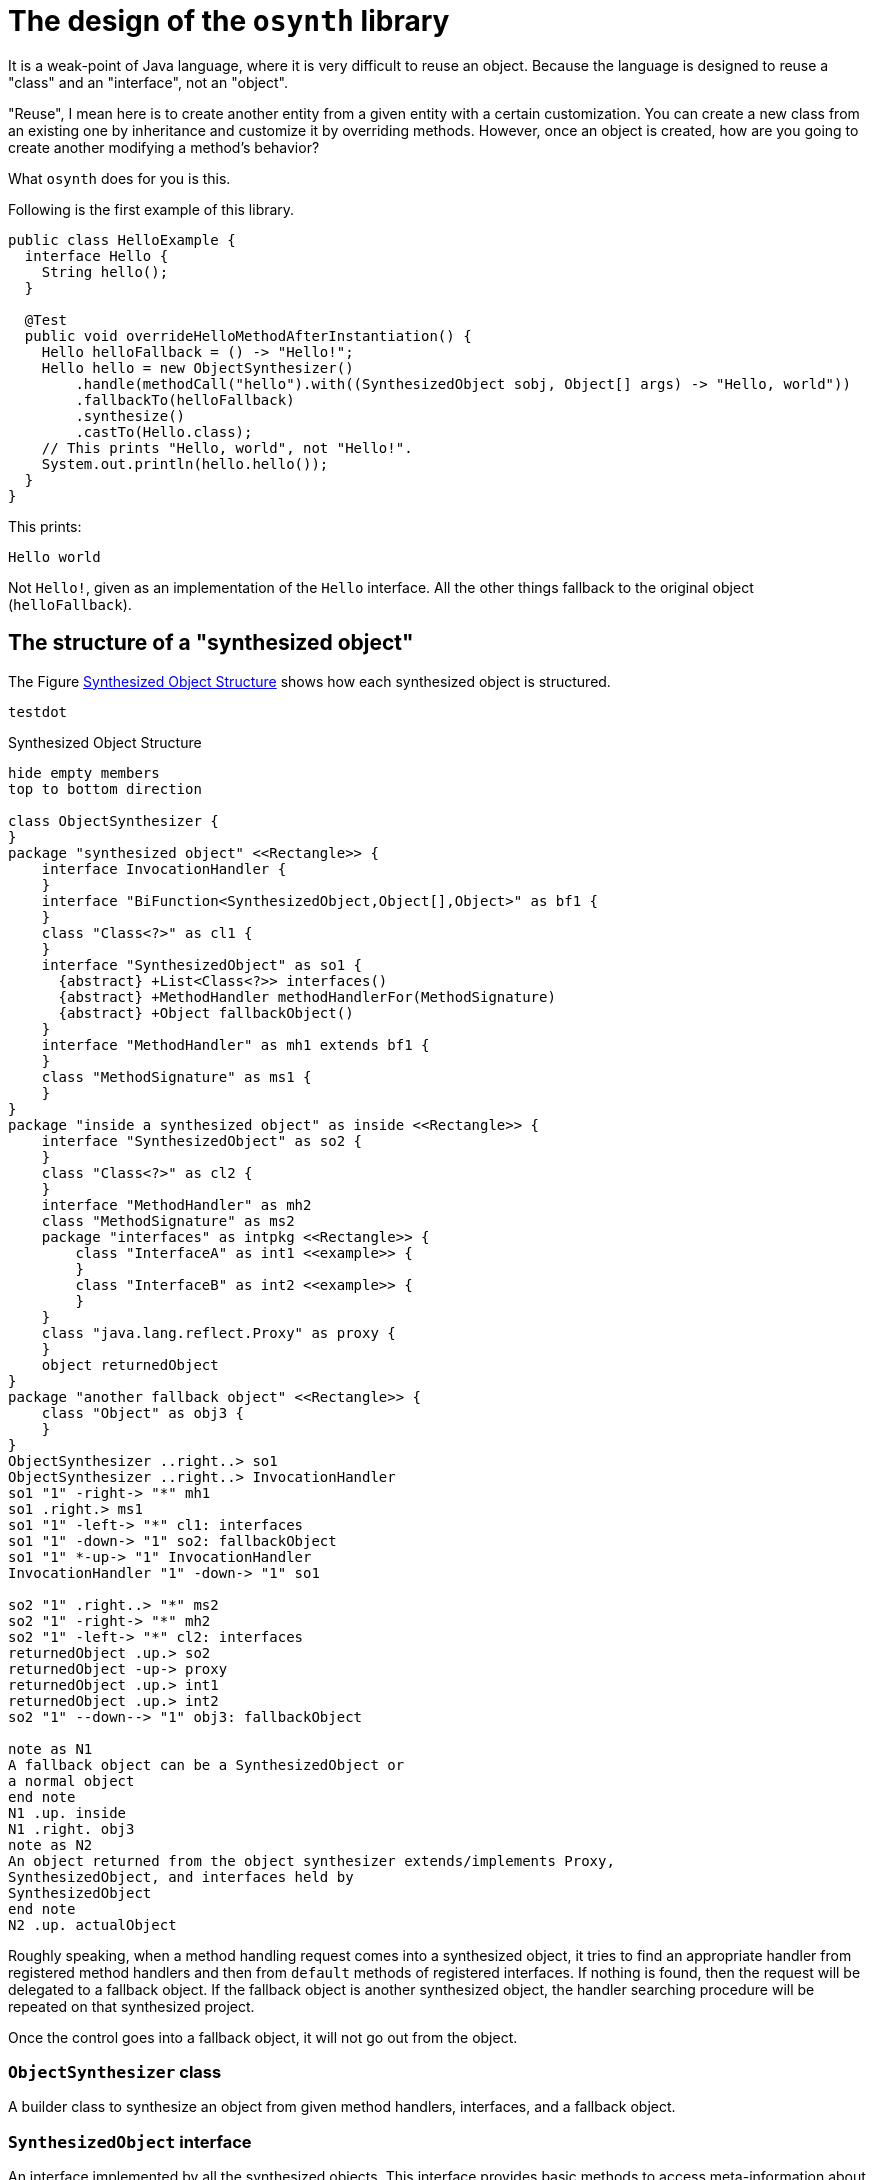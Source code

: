 = The design of the `osynth` library

It is a weak-point of Java language, where it is very difficult to reuse an object.
Because the language is designed to reuse a "class" and an "interface", not an "object".

"Reuse", I mean here is to create another entity from a given entity with a certain customization.
You can create a new class from an existing one by inheritance and customize it by overriding methods.
However, once an object is created, how are you going to create another modifying a method's behavior?

What `osynth` does for you is this.

Following is the first example of this library.

[source, java]
----
public class HelloExample {
  interface Hello {
    String hello();
  }

  @Test
  public void overrideHelloMethodAfterInstantiation() {
    Hello helloFallback = () -> "Hello!";
    Hello hello = new ObjectSynthesizer()
        .handle(methodCall("hello").with((SynthesizedObject sobj, Object[] args) -> "Hello, world"))
        .fallbackTo(helloFallback)
        .synthesize()
        .castTo(Hello.class);
    // This prints "Hello, world", not "Hello!".
    System.out.println(hello.hello());
  }
}

----

This prints:
----
Hello world
----

Not `Hello!`, given as an implementation of the `Hello` interface.
All the other things fallback to the original object (`helloFallback`).

== The structure of a "synthesized object"

The Figure <<synthesizedObjectStructure>> shows how each synthesized object is structured.
[plantuml]
----
testdot
----

[plantuml]
[[synthesizedObjectStructure]]
.Synthesized Object Structure
----
hide empty members
top to bottom direction

class ObjectSynthesizer {
}
package "synthesized object" <<Rectangle>> {
    interface InvocationHandler {
    }
    interface "BiFunction<SynthesizedObject,Object[],Object>" as bf1 {
    }
    class "Class<?>" as cl1 {
    }
    interface "SynthesizedObject" as so1 {
      {abstract} +List<Class<?>> interfaces()
      {abstract} +MethodHandler methodHandlerFor(MethodSignature)
      {abstract} +Object fallbackObject()
    }
    interface "MethodHandler" as mh1 extends bf1 {
    }
    class "MethodSignature" as ms1 {
    }
}
package "inside a synthesized object" as inside <<Rectangle>> {
    interface "SynthesizedObject" as so2 {
    }
    class "Class<?>" as cl2 {
    }
    interface "MethodHandler" as mh2
    class "MethodSignature" as ms2
    package "interfaces" as intpkg <<Rectangle>> {
        class "InterfaceA" as int1 <<example>> {
        }
        class "InterfaceB" as int2 <<example>> {
        }
    }
    class "java.lang.reflect.Proxy" as proxy {
    }
    object returnedObject
}
package "another fallback object" <<Rectangle>> {
    class "Object" as obj3 {
    }
}
ObjectSynthesizer ..right..> so1
ObjectSynthesizer ..right..> InvocationHandler
so1 "1" -right-> "*" mh1
so1 .right.> ms1
so1 "1" -left-> "*" cl1: interfaces
so1 "1" -down-> "1" so2: fallbackObject
so1 "1" *-up-> "1" InvocationHandler
InvocationHandler "1" -down-> "1" so1

so2 "1" .right..> "*" ms2
so2 "1" -right-> "*" mh2
so2 "1" -left-> "*" cl2: interfaces
returnedObject .up.> so2
returnedObject -up-> proxy
returnedObject .up.> int1
returnedObject .up.> int2
so2 "1" --down--> "1" obj3: fallbackObject

note as N1
A fallback object can be a SynthesizedObject or
a normal object
end note
N1 .up. inside
N1 .right. obj3
note as N2
An object returned from the object synthesizer extends/implements Proxy,
SynthesizedObject, and interfaces held by
SynthesizedObject
end note
N2 .up. actualObject
----

Roughly speaking, when a method handling request comes into a synthesized object, it tries to find an appropriate handler from registered method handlers and then from `default` methods of registered interfaces.
If nothing is found, then the request will be delegated to a fallback object.
If the fallback object is another synthesized object, the handler searching procedure will be repeated on that synthesized project.

Once the control goes into a fallback object, it will not go out from the object.

=== `ObjectSynthesizer` class

A builder class to synthesize an object from given method handlers, interfaces, and a fallback object.

=== `SynthesizedObject` interface

An interface implemented by all the synthesized objects.
This interface provides basic methods to access meta-information about the object how the object was synthesized, etc.

When you need to access a method implementation defined in a fallback object from inside a method handler, you can use `descriptor().fallbackObject()` (or its shorthand, `fallbackObject()`).

=== `MethodHandler` interface

(t.b.d.)

=== `MethodSignature` class

An interface to identify a method.

=== Important Core Java API classes

==== `java.lang.reflect.Proxy`

(t.b.d.)

==== `java.lang.reflect.InvocationHandler` interface

(t.b.d.)

== Method Dispatching Mechanism

A method invocation can be handled in three ways.

1. Search for a method handler.
2. If an appropriate method handler is not found, `default` method is searched.
3. If any `default` method is not found, then the request is delegated to "fallback object".

These are executed in this order one by one.
Throughout these steps, methods are identified by its name and parameter types *only* and their declaring classes and returning types do not matter.
That is, even if a method invocation happens for `InterfaceA#methodA(String)`, it might be handled by a `default` method defined as `InterfaceB#methodA(String)`.
In case the returning type does not match with the calling side intended (in the case above, suppose that the `InterfaceA#methodA(String)` is returning `int`, but the `InterfaceB#methodA(String)` is returning `Set<Integer>`), it will result in a runtime error.

=== Method Signature

A `MethodSignature` is a class designed to identify a method call destination.
It consists of a name of a method and a list of parameter types (`Class` es).
It is used as a key of a map to store method handlers (`MethodHandler` s).

=== Method Handlers

A `MethodHandler` class is extending a `BiFunction<SynthesizedObject, Object[], Object>>`.
`SynthesizedObject` is a proxy object which the `osynth` library forces every synthesized object to implement.
It has some convenient methods to access the framework level information, such as `interfaces()`, `fallbackObject()`, and `methodHandlers`.

=== The fall-backing mechanism

When no appropriate way to handle a method call is found in the current synthesized object, the `osynth` delegates the procedure to its "fallback object".
The fallback object might be either a conventional Java object or another synthesized object.
The delegation happens using a reflection.
The current synthesized object tries to find a method by name and parameter types in the fallback object.

== References

- [[Proxy, 1]] https://docs.oracle.com/javase/8/docs/api/java/lang/reflect/Proxy.html[Proxy (Java Platform SE 8)]
